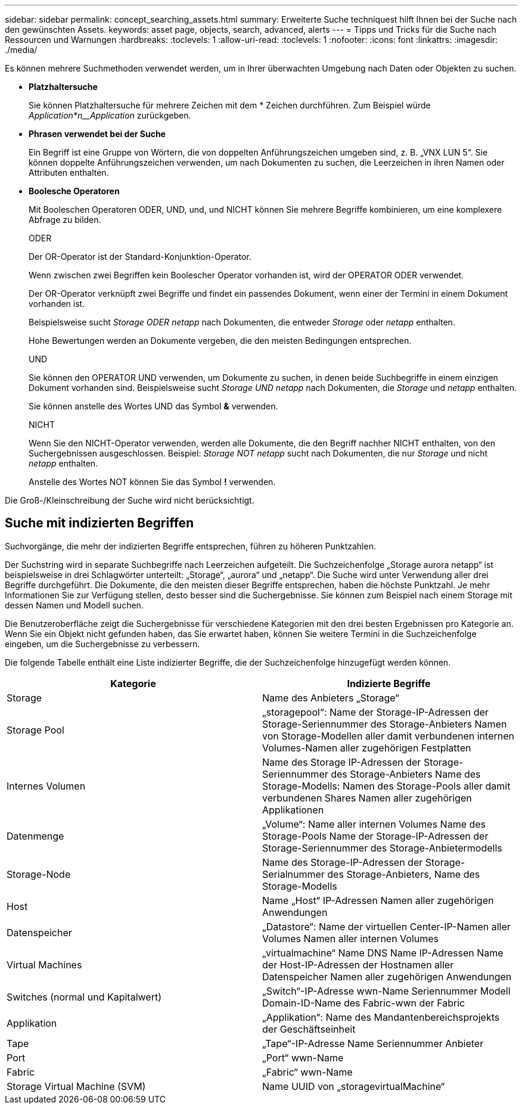 ---
sidebar: sidebar 
permalink: concept_searching_assets.html 
summary: Erweiterte Suche techniquest hilft Ihnen bei der Suche nach den gewünschten Assets. 
keywords: asset page, objects, search, advanced, alerts 
---
= Tipps und Tricks für die Suche nach Ressourcen und Warnungen
:hardbreaks:
:toclevels: 1
:allow-uri-read: 
:toclevels: 1
:nofooter: 
:icons: font
:linkattrs: 
:imagesdir: ./media/


[role="lead"]
Es können mehrere Suchmethoden verwendet werden, um in Ihrer überwachten Umgebung nach Daten oder Objekten zu suchen.

* *Platzhaltersuche*
+
Sie können Platzhaltersuche für mehrere Zeichen mit dem * Zeichen durchführen. Zum Beispiel würde _Application*n__Application_ zurückgeben.

* *Phrasen verwendet bei der Suche*
+
Ein Begriff ist eine Gruppe von Wörtern, die von doppelten Anführungszeichen umgeben sind, z. B. „VNX LUN 5“. Sie können doppelte Anführungszeichen verwenden, um nach Dokumenten zu suchen, die Leerzeichen in ihren Namen oder Attributen enthalten.

* *Boolesche Operatoren*
+
Mit Booleschen Operatoren ODER, UND, und, und NICHT können Sie mehrere Begriffe kombinieren, um eine komplexere Abfrage zu bilden.

+
ODER

+
Der OR-Operator ist der Standard-Konjunktion-Operator.

+
Wenn zwischen zwei Begriffen kein Boolescher Operator vorhanden ist, wird der OPERATOR ODER verwendet.

+
Der OR-Operator verknüpft zwei Begriffe und findet ein passendes Dokument, wenn einer der Termini in einem Dokument vorhanden ist.

+
Beispielsweise sucht _Storage ODER netapp_ nach Dokumenten, die entweder _Storage_ oder _netapp_ enthalten.

+
Hohe Bewertungen werden an Dokumente vergeben, die den meisten Bedingungen entsprechen.

+
UND

+
Sie können den OPERATOR UND verwenden, um Dokumente zu suchen, in denen beide Suchbegriffe in einem einzigen Dokument vorhanden sind. Beispielsweise sucht _Storage UND netapp_ nach Dokumenten, die _Storage_ und _netapp_ enthalten.

+
Sie können anstelle des Wortes UND das Symbol *&* verwenden.

+
NICHT

+
Wenn Sie den NICHT-Operator verwenden, werden alle Dokumente, die den Begriff nachher NICHT enthalten, von den Suchergebnissen ausgeschlossen. Beispiel: _Storage NOT netapp_ sucht nach Dokumenten, die nur _Storage_ und nicht _netapp_ enthalten.

+
Anstelle des Wortes NOT können Sie das Symbol *!* verwenden.



Die Groß-/Kleinschreibung der Suche wird nicht berücksichtigt.



== Suche mit indizierten Begriffen

Suchvorgänge, die mehr der indizierten Begriffe entsprechen, führen zu höheren Punktzahlen.

Der Suchstring wird in separate Suchbegriffe nach Leerzeichen aufgeteilt. Die Suchzeichenfolge „Storage aurora netapp“ ist beispielsweise in drei Schlagwörter unterteilt: „Storage“, „aurora“ und „netapp“. Die Suche wird unter Verwendung aller drei Begriffe durchgeführt. Die Dokumente, die den meisten dieser Begriffe entsprechen, haben die höchste Punktzahl. Je mehr Informationen Sie zur Verfügung stellen, desto besser sind die Suchergebnisse. Sie können zum Beispiel nach einem Storage mit dessen Namen und Modell suchen.

Die Benutzeroberfläche zeigt die Suchergebnisse für verschiedene Kategorien mit den drei besten Ergebnissen pro Kategorie an. Wenn Sie ein Objekt nicht gefunden haben, das Sie erwartet haben, können Sie weitere Termini in die Suchzeichenfolge eingeben, um die Suchergebnisse zu verbessern.

Die folgende Tabelle enthält eine Liste indizierter Begriffe, die der Suchzeichenfolge hinzugefügt werden können.

|===
| Kategorie | Indizierte Begriffe 


| Storage | Name des Anbieters „Storage“ 


| Storage Pool | „storagepool“: Name der Storage-IP-Adressen der Storage-Seriennummer des Storage-Anbieters Namen von Storage-Modellen aller damit verbundenen internen Volumes-Namen aller zugehörigen Festplatten 


| Internes Volumen | Name des Storage IP-Adressen der Storage-Seriennummer des Storage-Anbieters Name des Storage-Modells: Namen des Storage-Pools aller damit verbundenen Shares Namen aller zugehörigen Applikationen 


| Datenmenge | „Volume“: Name aller internen Volumes Name des Storage-Pools Name der Storage-IP-Adressen der Storage-Seriennummer des Storage-Anbietermodells 


| Storage-Node | Name des Storage-IP-Adressen der Storage-Serialnummer des Storage-Anbieters, Name des Storage-Modells 


| Host | Name „Host“ IP-Adressen Namen aller zugehörigen Anwendungen 


| Datenspeicher | „Datastore“: Name der virtuellen Center-IP-Namen aller Volumes Namen aller internen Volumes 


| Virtual Machines | „virtualmachine“ Name DNS Name IP-Adressen Name der Host-IP-Adressen der Hostnamen aller Datenspeicher Namen aller zugehörigen Anwendungen 


| Switches (normal und Kapitalwert) | „Switch“-IP-Adresse wwn-Name Seriennummer Modell Domain-ID-Name des Fabric-wwn der Fabric 


| Applikation | „Applikation“: Name des Mandantenbereichsprojekts der Geschäftseinheit 


| Tape | „Tape“-IP-Adresse Name Seriennummer Anbieter 


| Port | „Port“ wwn-Name 


| Fabric | „Fabric“ wwn-Name 


| Storage Virtual Machine (SVM) | Name UUID von „storagevirtualMachine“ 
|===